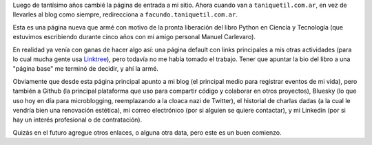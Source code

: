 .. title: Página principal
.. date: 2025-09-15 13:30:00
.. tags: página, enlaces, blog, Facundo

Luego de tantísimo años cambié la página de entrada a mi sitio. Ahora cuando van a ``taniquetil.com.ar``, en vez de llevarles al blog como siempre, redirecciona a ``facundo.taniquetil.com.ar``.

Esta es una página nueva que armé con motivo de la pronta liberación del libro Python en Ciencia y Tecnología (que estuvimos escribiendo durante cinco años con mi amigo personal Manuel Carlevaro).

En realidad ya venía con ganas de hacer algo así: una página default con links principales a mis otras actividades (para lo cual mucha gente usa `Linktree <https://linktr.ee/>`_), pero todavía no me había tomado el trabajo. Tener que apuntar la bio del libro a una "página base" me terminó de decidir, y ahí la armé.

.. image:: /images/barcelona-platitos.jpeg
    :alt: Una cena con mil cositas ricas, del último viaje de laburo

Obviamente que desde esta página principal apunto a mi blog (el principal medio para registrar eventos de mi vida), pero también a Github (la principal plataforma que uso para compartir código y colaborar en otros proyectos), Bluesky (lo que uso hoy en día para microblogging, reemplazando a la cloaca nazi de Twitter), el historial de charlas dadas (a la cual le vendría bien una renovación estética), mi correo electrónico (por si alguien se quiere contactar), y mi Linkedin (por si hay un interés profesional o de contratación).

Quizás en el futuro agregue otros enlaces, o alguna otra data, pero este es un buen comienzo.
